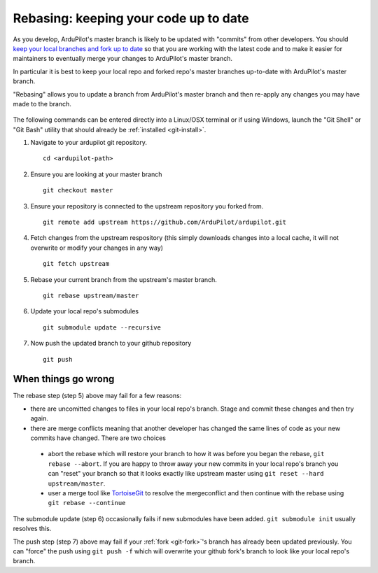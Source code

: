 .. _git-rebase:

======================================
Rebasing: keeping your code up to date
======================================

   .. image:: ../images/git-rebase.png
       :width: 70%

As you develop, ArduPilot's master  branch is likely to be updated with "commits" from other developers.
You should `keep your local branches and fork up to date <http://robots.thoughtbot.com/keeping-a-github-fork-updated>`__
so that you are working with the latest code and to make it easier for maintainers to eventually merge your changes to ArduPilot's master branch.

In particular it is best to keep your local repo and forked repo's master branches up-to-date with ArduPilot's master branch.

"Rebasing" allows you to update a branch from ArduPilot's master branch and then re-apply any changes you may have made to the branch.

   .. image:: ../images/git-rebase2.png

The following commands can be entered directly into a Linux/OSX terminal or if using Windows, launch
the "Git Shell" or "Git Bash" utility that should already be :ref:`installed <git-install>`.

#. Navigate to your ardupilot git repository.

   ::

       cd <ardupilot-path>

#. Ensure you are looking at your master branch

   ::

       git checkout master

#. Ensure your repository is connected to the upstream repository you
   forked from.

   ::

       git remote add upstream https://github.com/ArduPilot/ardupilot.git

#. Fetch changes from the upstream respository (this simply downloads changes into a local cache, it will not overwrite or modify your changes in any way)

   ::

       git fetch upstream

#. Rebase your current branch from the upstream's master branch.

   ::

       git rebase upstream/master

#. Update your local repo's submodules

   ::

       git submodule update --recursive

#. Now push the updated branch to your github repository

   ::

       git push


When things go wrong
--------------------

The rebase step (step 5) above may fail for a few reasons:

- there are uncomitted changes to files in your local repo's branch.  Stage and commit these changes and then try again.
- there are merge conflicts meaning that another developer has changed the same lines of code as your new commits have changed.  There are two choices

 - abort the rebase which will restore your branch to how it was before you began the rebase, ``git rebase --abort``.  If you are happy to throw away your new commits in your local repo's branch you can "reset" your branch so that it looks exactly like upstream master using ``git reset --hard upstream/master``.
 - user a merge tool like `TortoiseGit <https://tortoisegit.org/>`__ to resolve the mergeconflict and then continue with the rebase using ``git rebase --continue``

The submodule update (step 6) occasionally fails if new submodules have been added.  ``git submodule init`` usually resolves this.

The push step (step 7) above may fail if your :ref:`fork <git-fork>`'s branch has already been updated previously.  You can "force" the push using ``git push -f`` which will overwrite your github fork's branch to look like your local repo's branch.
